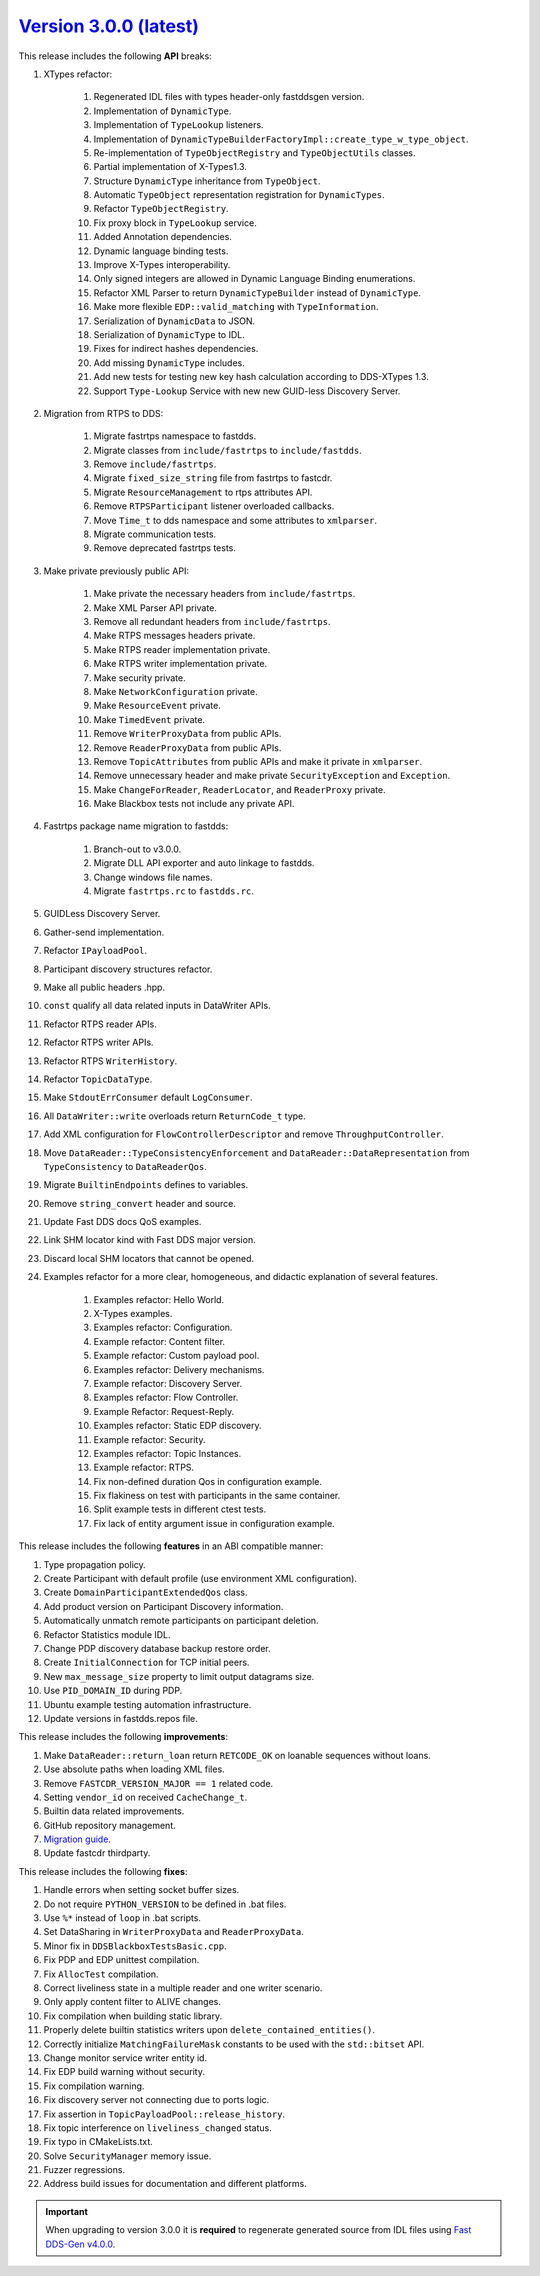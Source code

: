 `Version 3.0.0 (latest) <https://fast-dds.docs.eprosima.com/en/v3.0.0/index.html>`_
^^^^^^^^^^^^^^^^^^^^^^^^^^^^^^^^^^^^^^^^^^^^^^^^^^^^^^^^^^^^^^^^^^^^^^^^^^^^^^^^^^^

This release includes the following **API** breaks:

#. XTypes refactor:

    #. Regenerated IDL files with types header-only fastddsgen version.
    #. Implementation of ``DynamicType``.
    #. Implementation of ``TypeLookup`` listeners.
    #. Implementation of ``DynamicTypeBuilderFactoryImpl::create_type_w_type_object``.
    #. Re-implementation of ``TypeObjectRegistry`` and ``TypeObjectUtils`` classes.
    #. Partial implementation of X-Types1.3.
    #. Structure ``DynamicType`` inheritance from ``TypeObject``.
    #. Automatic ``TypeObject`` representation registration for ``DynamicTypes``.
    #. Refactor ``TypeObjectRegistry``.
    #. Fix proxy block in ``TypeLookup`` service.
    #. Added Annotation dependencies.
    #. Dynamic language binding tests.
    #. Improve X-Types interoperability.
    #. Only signed integers are allowed in Dynamic Language Binding enumerations.
    #. Refactor XML Parser to return ``DynamicTypeBuilder`` instead of ``DynamicType``.
    #. Make more flexible ``EDP::valid_matching`` with ``TypeInformation``.
    #. Serialization of ``DynamicData`` to JSON.
    #. Serialization of ``DynamicType`` to IDL.
    #. Fixes for indirect hashes dependencies.
    #. Add missing ``DynamicType`` includes.
    #. Add new tests for testing new key hash calculation according to DDS-XTypes 1.3.
    #. Support ``Type-Lookup`` Service with new new GUID-less Discovery Server.

#. Migration from RTPS to DDS:

    #. Migrate fastrtps namespace to fastdds.
    #. Migrate classes from ``include/fastrtps`` to ``include/fastdds``.
    #. Remove ``include/fastrtps``.
    #. Migrate ``fixed_size_string`` file from fastrtps to fastcdr.
    #. Migrate ``ResourceManagement`` to rtps attributes API.
    #. Remove ``RTPSParticipant`` listener overloaded callbacks.
    #. Move ``Time_t`` to dds namespace and some attributes to ``xmlparser``.
    #. Migrate communication tests.
    #. Remove deprecated fastrtps tests.

#. Make private previously public API:

    #. Make private the necessary headers from ``include/fastrtps``.
    #. Make XML Parser API private.
    #. Remove all redundant headers from ``include/fastrtps``.
    #. Make RTPS messages headers private.
    #. Make RTPS reader implementation private.
    #. Make RTPS writer implementation private.
    #. Make security private.
    #. Make ``NetworkConfiguration`` private.
    #. Make ``ResourceEvent`` private.
    #. Make ``TimedEvent`` private.
    #. Remove ``WriterProxyData`` from public APIs.
    #. Remove ``ReaderProxyData`` from public APIs.
    #. Remove ``TopicAttributes`` from public APIs and make it private in ``xmlparser``.
    #. Remove unnecessary header and make private ``SecurityException`` and ``Exception``.
    #. Make ``ChangeForReader``, ``ReaderLocator``, and ``ReaderProxy`` private.
    #. Make Blackbox tests not include any private API.

#. Fastrtps package name migration to fastdds:

    #. Branch-out to v3.0.0.
    #. Migrate DLL API exporter and auto linkage to fastdds.
    #. Change windows file names.
    #. Migrate ``fastrtps.rc`` to ``fastdds.rc``.

#. GUIDLess Discovery Server.
#. Gather-send implementation.
#. Refactor ``IPayloadPool``.
#. Participant discovery structures refactor.
#. Make all public headers .hpp.
#. ``const`` qualify all data related inputs in DataWriter APIs.
#. Refactor RTPS reader APIs.
#. Refactor RTPS writer APIs.
#. Refactor RTPS ``WriterHistory``.
#. Refactor ``TopicDataType``.
#. Make ``StdoutErrConsumer`` default ``LogConsumer``.
#. All ``DataWriter::write`` overloads return ``ReturnCode_t`` type.
#. Add XML configuration for ``FlowControllerDescriptor`` and remove ``ThroughputController``.
#. Move ``DataReader::TypeConsistencyEnforcement`` and ``DataReader::DataRepresentation`` from ``TypeConsistency`` to ``DataReaderQos``.
#. Migrate ``BuiltinEndpoints`` defines to variables.
#. Remove ``string_convert`` header and source.
#. Update Fast DDS docs QoS examples.
#. Link SHM locator kind with Fast DDS major version.
#. Discard local SHM locators that cannot be opened.

#. Examples refactor for a more clear, homogeneous, and didactic explanation of several features.

    #. Examples refactor: Hello World.
    #. X-Types examples.
    #. Examples refactor: Configuration.
    #. Example refactor: Content filter.
    #. Example refactor: Custom payload pool.
    #. Examples refactor: Delivery mechanisms.
    #. Example refactor: Discovery Server.
    #. Examples refactor: Flow Controller.
    #. Example Refactor: Request-Reply.
    #. Examples refactor: Static EDP discovery.
    #. Example refactor: Security.
    #. Examples refactor: Topic Instances.
    #. Example refactor: RTPS.
    #. Fix non-defined duration Qos in configuration example.
    #. Fix flakiness on test with participants in the same container.
    #. Split example tests in different ctest tests.
    #. Fix lack of entity argument issue in configuration example.

This release includes the following **features** in an ABI compatible manner:

#. Type propagation policy.
#. Create Participant with default profile (use environment XML configuration).
#. Create ``DomainParticipantExtendedQos`` class.
#. Add product version on Participant Discovery information.
#. Automatically unmatch remote participants on participant deletion.
#. Refactor Statistics module IDL.
#. Change PDP discovery database backup restore order.
#. Create ``InitialConnection`` for TCP initial peers.
#. New ``max_message_size`` property to limit output datagrams size.
#. Use ``PID_DOMAIN_ID`` during PDP.
#. Ubuntu example testing automation infrastructure.
#. Update versions in fastdds.repos file.

This release includes the following **improvements**:

#. Make ``DataReader::return_loan`` return ``RETCODE_OK`` on loanable sequences without loans.
#. Use absolute paths when loading XML files.
#. Remove ``FASTCDR_VERSION_MAJOR == 1`` related code.
#. Setting ``vendor_id`` on received ``CacheChange_t``.
#. Builtin data related improvements.
#. GitHub repository management.
#. `Migration guide <https://github.com/eProsima/Fast-DDS/blob/master/UPGRADING.md>`_.
#. Update fastcdr thirdparty.

This release includes the following **fixes**:

#. Handle errors when setting socket buffer sizes.
#. Do not require ``PYTHON_VERSION`` to be defined in .bat files.
#. Use ``%*`` instead of ``loop`` in .bat scripts.
#. Set DataSharing in ``WriterProxyData`` and ``ReaderProxyData``.
#. Minor fix in ``DDSBlackboxTestsBasic.cpp``.
#. Fix PDP and EDP unittest compilation.
#. Fix ``AllocTest`` compilation.
#. Correct liveliness state in a multiple reader and one writer scenario.
#. Only apply content filter to ALIVE changes.
#. Fix compilation when building static library.
#. Properly delete builtin statistics writers upon ``delete_contained_entities()``.
#. Correctly initialize ``MatchingFailureMask`` constants to be used with the ``std::bitset`` API.
#. Change monitor service writer entity id.
#. Fix EDP build warning without security.
#. Fix compilation warning.
#. Fix discovery server not connecting due to ports logic.
#. Fix assertion in ``TopicPayloadPool::release_history``.
#. Fix topic interference on ``liveliness_changed`` status.
#. Fix typo in CMakeLists.txt.
#. Solve ``SecurityManager`` memory issue.
#. Fuzzer regressions.
#. Address build issues for documentation and different platforms.

.. important::

    When upgrading to version 3.0.0 it is **required** to regenerate generated source from IDL files
    using `Fast DDS-Gen v4.0.0 <https://github.com/eProsima/Fast-DDS-Gen/releases/tag/v4.0.0>`_.
